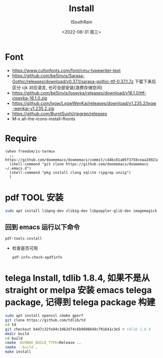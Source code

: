 #+title: Install
#+author: ISouthRain
#+date: <2022-08-31 周三>

* Font
- https://www.cufonfonts.com/font/cmu-typewriter-text
- https://github.com/be5invis/Sarasa-Gothic/releases/download/v0.37.1/sarasa-gothic-ttf-0.37.1.7z
  下载下来后区分 cjk 对应语言, 也可全部安装(浪费存储空间)
- https://github.com/be5invis/Iosevka/releases/download/v16.1.0/ttf-iosevka-16.1.0.zip
- https://github.com/lxgw/LxgwWenKai/releases/download/v1.235.2/lxgw-wenkai-v1.235.2.zip
- https://github.com/BurntSushi/ripgrep/releases
- M-x all-the-icons-install-fhonts
* Require
#+BEGIN_SRC elisp
(when freedom/is-termux
  ;; https://github.com/doomemacs/doomemacs/commit/c44bc81a05f3758ceaa28921dd9c830b9c571e61
  (shell-command "git clone https://github.com/doomemacs/doomemacs ~/.emacs.d")
  (shell-command "pkg install clang sqlite ripgrep unzip")
  )
#+END_SRC
* pdf TOOL 安装
#+begin_src bash
sudo apt install libpng-dev zlib1g-dev libpoppler-glib-dev imagemagick
#+end_src
** 回到 emacs 运行以下命令
  #+begin_src elisp
   pdf-tools-install
  #+end_src
- 检查是否可用
  #+begin_src elisp
  pdf-info-check-epdfinfo
  #+end_src
* telega Install, tdlib 1.8.4, 如果不是从 straight or melpa 安装 emacs telega package, 记得到 telega package 构建
  #+BEGIN_SRC bash
  sudo apt install openssl cmake gperf
  git clone https://github.com/tdlib/td
  cd td
  git checkout b447c32fe94c3d62d74c6b9608649c791641c3e5 # tdlib 1.8.4
  mkdir build
  cd build
  cmake -DCMAKE_BUILD_TYPE=Release ..
  cmake --build .
  make install
  #+END_SRC
